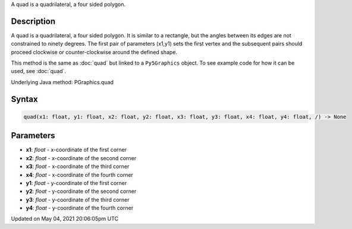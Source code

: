 .. title: Py5Graphics.quad()
.. slug: py5graphics_quad
.. date: 2021-05-04 20:06:05 UTC+00:00
.. tags:
.. category:
.. link:
.. description: py5 Py5Graphics.quad() documentation
.. type: text

A quad is a quadrilateral, a four sided polygon.

Description
===========

A quad is a quadrilateral, a four sided polygon. It is similar to a rectangle, but the angles between its edges are not constrained to ninety degrees. The first pair of parameters (x1,y1) sets the first vertex and the subsequent pairs should proceed clockwise or counter-clockwise around the defined shape.

This method is the same as :doc:`quad` but linked to a ``Py5Graphics`` object. To see example code for how it can be used, see :doc:`quad`.

Underlying Java method: PGraphics.quad

Syntax
======

.. code:: python

    quad(x1: float, y1: float, x2: float, y2: float, x3: float, y3: float, x4: float, y4: float, /) -> None

Parameters
==========

* **x1**: `float` - x-coordinate of the first corner
* **x2**: `float` - x-coordinate of the second corner
* **x3**: `float` - x-coordinate of the third corner
* **x4**: `float` - x-coordinate of the fourth corner
* **y1**: `float` - y-coordinate of the first corner
* **y2**: `float` - y-coordinate of the second corner
* **y3**: `float` - y-coordinate of the third corner
* **y4**: `float` - y-coordinate of the fourth corner


Updated on May 04, 2021 20:06:05pm UTC

